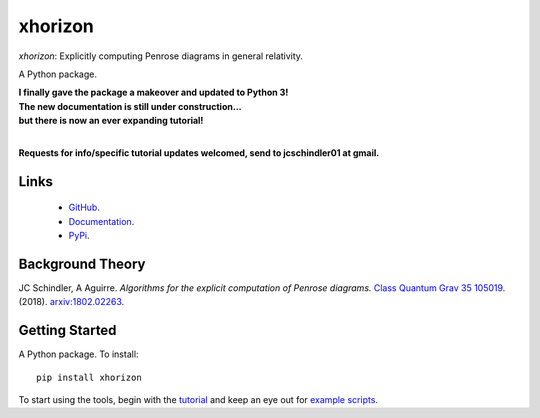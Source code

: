 
xhorizon
================================


*xhorizon*: Explicitly computing Penrose diagrams in general relativity.

A Python package.


| **I finally gave the package a makeover and updated to Python 3!**

| **The new documentation is still under construction...**
| **but there is now an ever expanding tutorial!**
|


**Requests for info/specific tutorial updates welcomed, send to jcschindler01 at gmail.**



Links
-----
   - `GitHub <https://github.com/xh-diagrams/xhorizon>`_.
   - `Documentation <https://xhorizon.readthedocs.io/>`_.
   - `PyPi <https://pypi.org/project/xhorizon/>`_.


Background Theory
-----------------
JC Schindler, A Aguirre. 
*Algorithms for the explicit computation of Penrose diagrams.*
`Class Quantum Grav 35 105019 <https://doi.org/10.1088/1361-6382/aabce2>`_.
(2018).
`arxiv:1802.02263 <https://arxiv.org/abs/1802.02263>`_.


Getting Started
---------------
A Python package. To install::

   pip install xhorizon

To start using the tools, begin with the `tutorial <https://xhorizon.readthedocs.io/en/stable/TUTORIAL/00-overview.html>`_ and keep an eye out for `example scripts <https://github.com/xh-diagrams/xhorizon/tree/main/scripts/examples>`_.

